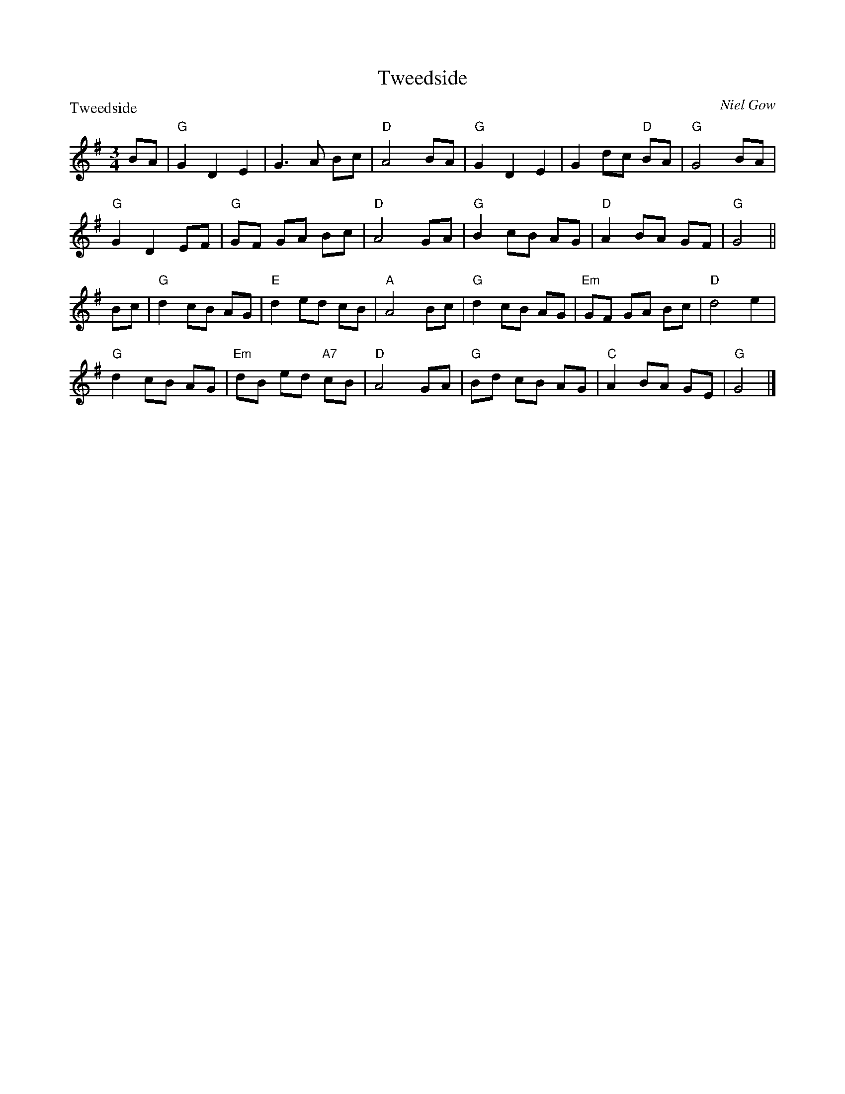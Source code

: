 X:1905
T:Tweedside
P:Tweedside
C:Niel Gow
R:3/4 time (8x32)
B:RSCDS 19-5
Z:Anselm Lingnau <anselm@strathspey.org>
M:3/4
L:1/8
K:G
BA|"G"G2 D2 E2|G3 A Bc|"D"A4 BA|"G"G2 D2 E2|G2 dc "D"BA|"G"G4 BA|
   "G"G2 D2 EF|"G"GF GA Bc|"D"A4 GA|"G"B2 cB AG|"D"A2 BA GF|"G"G4||
Bc|"G"d2 cB AG|"E"d2 ed cB|"A"A4 Bc|"G"d2 cB AG|"Em"GF GA Bc|"D"d4 e2|
   "G"d2 cB AG|"Em"dB ed "A7"cB|"D"A4 GA|"G"Bd cB AG|"C"A2 BA GE|"G"G4|]
